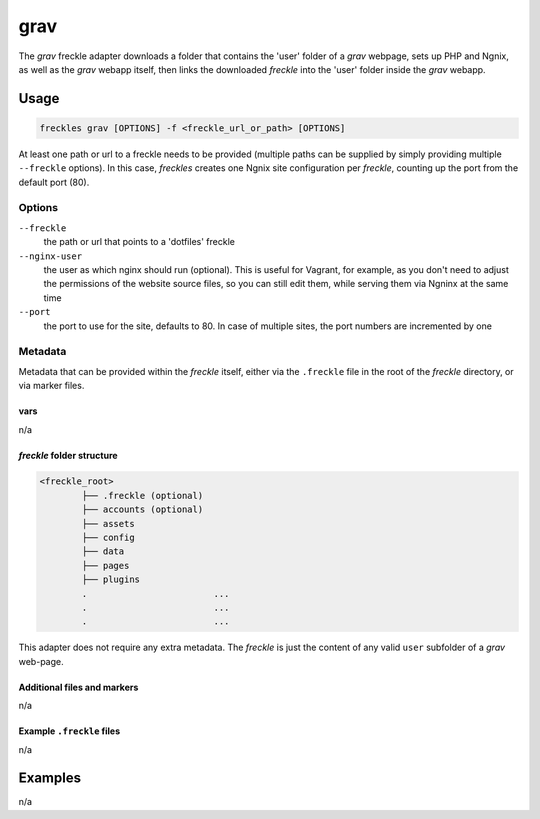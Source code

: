 ####
grav
####

The `grav` freckle adapter downloads a folder that contains the 'user' folder of a *grav* webpage, sets up PHP and Ngnix, as well as the *grav* webapp itself, then links the downloaded *freckle* into the 'user' folder inside the *grav* webapp.


Usage
*****

.. code-block:: console

   freckles grav [OPTIONS] -f <freckle_url_or_path> [OPTIONS]

At least one path or url to a freckle needs to be provided (multiple paths can be supplied by simply providing multiple ``--freckle`` options). In this case, *freckles* creates one Ngnix site configuration per *freckle*, counting up the port from the default port (80).

Options
=======

``--freckle``
    the path or url that points to a 'dotfiles' freckle

``--nginx-user``
    the user as which nginx should run (optional). This is useful for Vagrant, for example, as you don't need to adjust the permissions of the website source files, so you can still edit them, while serving them via Ngninx at the same time

``--port``
    the port to use for the site, defaults to 80. In case of multiple sites, the port numbers are incremented by one

Metadata
========

Metadata that can be provided within the *freckle* itself, either via the ``.freckle`` file in the root of the *freckle* directory, or via marker files.



vars
----

n/a

*freckle* folder structure
--------------------------

.. code-block:: console

   <freckle_root>
           ├── .freckle (optional)
           ├── accounts (optional)
           ├── assets
           ├── config
           ├── data
           ├── pages
           ├── plugins
           .                        ...
           .                        ...
           .                        ...


This adapter does not require any extra metadata. The *freckle* is just the content of any valid ``user`` subfolder of a *grav* web-page.

Additional files and markers
----------------------------

n/a


Example ``.freckle`` files
--------------------------

n/a

Examples
********

n/a
